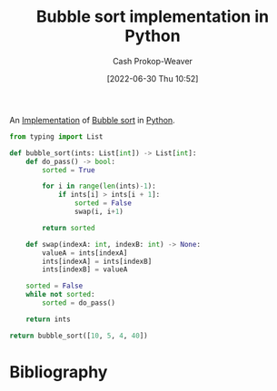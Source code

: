 :PROPERTIES:
:ID:       af832252-c4a9-4364-bdef-59c1a8ea6ebe
:LAST_MODIFIED: [2023-09-05 Tue 20:16]
:END:
#+title: Bubble sort implementation in Python
#+hugo_custom_front_matter: :slug "af832252-c4a9-4364-bdef-59c1a8ea6ebe"
#+author: Cash Prokop-Weaver
#+date: [2022-06-30 Thu 10:52]
#+filetags: :concept:

An [[id:ef37e8fc-651f-4577-8a68-3bdb0c919928][Implementation]] of [[id:c6bc266e-1090-492f-bdba-f044e04db3ff][Bubble sort]] in [[id:27b0e33a-6754-40b8-99d8-46650e8626aa][Python]].

#+begin_src python :results pp
from typing import List

def bubble_sort(ints: List[int]) -> List[int]:
    def do_pass() -> bool:
        sorted = True

        for i in range(len(ints)-1):
            if ints[i] > ints[i + 1]:
                sorted = False
                swap(i, i+1)

        return sorted

    def swap(indexA: int, indexB: int) -> None:
        valueA = ints[indexA]
        ints[indexA] = ints[indexB]
        ints[indexB] = valueA

    sorted = False
    while not sorted:
        sorted = do_pass()

    return ints

return bubble_sort([10, 5, 4, 40])
#+end_src

#+RESULTS:
: [4, 5, 10, 40]

* Flashcards :noexport:
:PROPERTIES:
:ANKI_DECK: Default
:END:




* Bibliography
#+print_bibliography:
